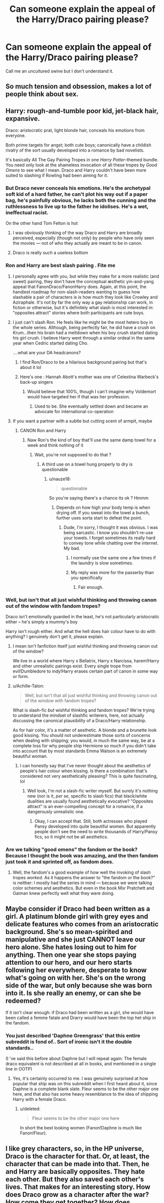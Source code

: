 #+TITLE: Can someone explain the appeal of the Harry/Draco pairing please?

* Can someone explain the appeal of the Harry/Draco pairing please?
:PROPERTIES:
:Author: ponieanus
:Score: 16
:DateUnix: 1567356194.0
:DateShort: 2019-Sep-01
:FlairText: Discussion
:END:
Call me an uncultured swine but I don't understand it.


** So much tension and obsession, makes a lot of people think about sex.
:PROPERTIES:
:Author: gingerbutnotaweasley
:Score: 28
:DateUnix: 1567356740.0
:DateShort: 2019-Sep-01
:END:


** Harry: rough-and-tumble poor kid, jet-black hair, expansive.

Draco: aristocratic prat, light blonde hair, conceals his emotions from everyone.

Both prime targets for angst; both cute boys; canonically have a childish rivalry of the sort usually developed into a romance by bad novelists.

It's basically All The Gay Pairing Tropes in one /Harry Potter/-themed bundle. You need only look at the shameless invocation of all these tropes by /Good Omens/ to see what I mean. Draco and Harry couldn't have been more suited to slashing if Rowling had been aiming for it.
:PROPERTIES:
:Author: Achille-Talon
:Score: 42
:DateUnix: 1567357117.0
:DateShort: 2019-Sep-01
:END:

*** But Draco never conceals his emotions. He's the archetypal soft kid of a hard father, he can't plot his way out if a paper bag, he's painfully obvious, he lacks both the cunning and the ruthlessness to live up to the father he idolises. He's a wet, ineffectual racist.

On the other hand Tom Felton is hot
:PROPERTIES:
:Author: Lumpyproletarian
:Score: 22
:DateUnix: 1567358257.0
:DateShort: 2019-Sep-01
:END:

**** I was obviously thinking of the way Draco and Harry are broadly perceived, especially (though not only) by people who have only seen the movies --- not of who they actually are meant to be in canon.
:PROPERTIES:
:Author: Achille-Talon
:Score: 5
:DateUnix: 1567363967.0
:DateShort: 2019-Sep-01
:END:


**** Draco is really /such/ a useless bottom
:PROPERTIES:
:Author: healzsham
:Score: 4
:DateUnix: 1567360597.0
:DateShort: 2019-Sep-01
:END:


*** Ron and Harry are best slash pairing . Fite me
:PROPERTIES:
:Author: Bleepbloopbotz2
:Score: 16
:DateUnix: 1567357655.0
:DateShort: 2019-Sep-01
:END:

**** I personally agree with you, but while they make for a more realistic (and sweet) pairing, they don't have the conceptual æsthetic yin-and-yang appeal that FanonDraco/FanonHarry does. Again, at this point, the handiest roadmap for non-slash-readers wanting to guess how slashable a pair of characters is is how much they look like Crowley and Aziraphale. It's not by far the only way a gay relationship can work, in fiction or otherwise, but it's definitely what slash is most interested in: "opposites attract" stories where both participants are cute boys.
:PROPERTIES:
:Author: Achille-Talon
:Score: 16
:DateUnix: 1567364008.0
:DateShort: 2019-Sep-01
:END:


**** I just can't slash Ron. He feels like he might be the most hetero boy in the whole series. Although, being perfectly fair, he did have a crush on Krum...then his brain had a meltdown when his boy crush started dating his girl crush. I believe Harry went through a similar ordeal in the same year when Cedric started dating Cho.

....what are your DA headcanons?
:PROPERTIES:
:Author: Draquia
:Score: 4
:DateUnix: 1567420330.0
:DateShort: 2019-Sep-02
:END:

***** I find Ron/Draco to be a hilarious background pairing but that's about it lol
:PROPERTIES:
:Author: darkpothead
:Score: 5
:DateUnix: 1567484220.0
:DateShort: 2019-Sep-03
:END:


***** Here's one : Hannah Abott's mother was one of Celestina Warbeck's back-up singers
:PROPERTIES:
:Author: Bleepbloopbotz2
:Score: 3
:DateUnix: 1567451840.0
:DateShort: 2019-Sep-02
:END:

****** Would believe that 100%, though I can't imagine why Voldemort would have targeted her if that was her profession.
:PROPERTIES:
:Author: Draquia
:Score: 1
:DateUnix: 1567466733.0
:DateShort: 2019-Sep-03
:END:

******* Used to be. She eventually settled down and became an advocate for international co-operation
:PROPERTIES:
:Author: Bleepbloopbotz2
:Score: 2
:DateUnix: 1567490502.0
:DateShort: 2019-Sep-03
:END:


**** If you want a partner with a subtle but cutting scent of armpit, maybe
:PROPERTIES:
:Author: healzsham
:Score: 1
:DateUnix: 1567360540.0
:DateShort: 2019-Sep-01
:END:

***** CANON Ron and Harry
:PROPERTIES:
:Author: Bleepbloopbotz2
:Score: 8
:DateUnix: 1567360688.0
:DateShort: 2019-Sep-01
:END:

****** Naw Ron's the kind of boy that'll use the same damp towel for a week and think nothing of it
:PROPERTIES:
:Author: healzsham
:Score: 4
:DateUnix: 1567360773.0
:DateShort: 2019-Sep-01
:END:

******* Wait, you're not supposed to do that ?
:PROPERTIES:
:Author: nauze18
:Score: 8
:DateUnix: 1567361037.0
:DateShort: 2019-Sep-01
:END:

******** A third use on a towel hung properly to dry is questionable
:PROPERTIES:
:Author: healzsham
:Score: 2
:DateUnix: 1567361128.0
:DateShort: 2019-Sep-01
:END:

********* u/nauze18:
#+begin_quote
  questionable
#+end_quote

So you're saying there's a chance its ok ? Hmmm
:PROPERTIES:
:Author: nauze18
:Score: 4
:DateUnix: 1567361262.0
:DateShort: 2019-Sep-01
:END:

********** Depends on how high your body temp is when drying off. If you sweat into the towel a bunch, further uses sorta start to defeat the point.
:PROPERTIES:
:Author: healzsham
:Score: 2
:DateUnix: 1567361465.0
:DateShort: 2019-Sep-01
:END:

*********** Dude, I'm sorry, I thought it was obvious. I was being sarcastic. I know you shouldn't re-use your towels. I forget sometimes its really hard to convey tone while chatting over the internet. My bad.
:PROPERTIES:
:Author: nauze18
:Score: 4
:DateUnix: 1567361610.0
:DateShort: 2019-Sep-01
:END:

************ I normally use the same one a few times if the laundry is slow sometimes.
:PROPERTIES:
:Author: CuriousLurkerPresent
:Score: 2
:DateUnix: 1567362485.0
:DateShort: 2019-Sep-01
:END:


************ My reply was more for the passerby than you specifically
:PROPERTIES:
:Author: healzsham
:Score: 1
:DateUnix: 1567361657.0
:DateShort: 2019-Sep-01
:END:

************* Fair enough.
:PROPERTIES:
:Author: nauze18
:Score: 1
:DateUnix: 1567362240.0
:DateShort: 2019-Sep-01
:END:


*** Well, but isn't that all just wishful thinking and throwing canon out of the window with fandom tropes?

Draco isn't emotionally guarded in the least, he's not particularly aristocratic either -- he's simply a mummy's boy

Harry isn't rough either. And what the hell does hair colour have to do with anything? I genuinely don't get it, please explain.
:PROPERTIES:
:Author: IFightWhales
:Score: 4
:DateUnix: 1567369129.0
:DateShort: 2019-Sep-02
:END:

**** I mean isn't fanfiction itself just wishful thinking and throwing canon out of the window?

We live in a world where Harry x Bellatrix, Harry x Narcissa, harem!Harry and other unrealistic pairings exist. Every single trope from evil!Dumbledore to indy!Harry erases certain part of canon in some way or form.
:PROPERTIES:
:Author: gagasfsf
:Score: 9
:DateUnix: 1567376981.0
:DateShort: 2019-Sep-02
:END:


**** u/Achille-Talon:
#+begin_quote
  Well, but isn't that all just wishful thinking and throwing canon out of the window with fandom tropes?
#+end_quote

What is slash-fic /but/ wishful thinking and fandom tropes? We're trying to understand the mindset of slashfic writerers, here, not actually discussing the canonical plausibility of a Draco/Harry relationship.

As for hair color, it's a matter of aesthetic. A blonde and a brunette look good kissing. You should not underestimate those sorts of concerns when dealing with shipping; you would, in much the same way, be at a complete loss for why people ship Hermione so much if you didn't take into account that by most standards Emma Watson is an extremely beautiful woman.
:PROPERTIES:
:Author: Achille-Talon
:Score: 6
:DateUnix: 1567369297.0
:DateShort: 2019-Sep-02
:END:

***** I can honestly say that I've never thought about the aesthetics of people's hair colour when kissing. Is there a combination that's considered not very aesthetically pleasing? This is quite fascinating, lol
:PROPERTIES:
:Author: IFightWhales
:Score: 1
:DateUnix: 1567373944.0
:DateShort: 2019-Sep-02
:END:

****** Well look, I'm not a slash-fic writer myself. But surely it's nothing new (nor is it, /per se/, specific to slash fics) that black/white dualities are usually found aesthetically evocative? "Opposites attract" is an ever-compelling concept for a romance, if a dangerously unrealistic one.
:PROPERTIES:
:Author: Achille-Talon
:Score: 7
:DateUnix: 1567374465.0
:DateShort: 2019-Sep-02
:END:

******* Okay, I can accept that. Still, both actresses who played Pansy developed into quite beautiful women. But apparently people don't see the need to write thousands of Harry/Pansy fics, so it might not be all aesthetics.
:PROPERTIES:
:Author: IFightWhales
:Score: 2
:DateUnix: 1567376008.0
:DateShort: 2019-Sep-02
:END:


*** Are we talking "good omens" the fandom or the book? Because I thought the book was amazing, and the then fandom just took it and sprinted off, as fandom does.
:PROPERTIES:
:Author: viper5delta
:Score: 1
:DateUnix: 1567376451.0
:DateShort: 2019-Sep-02
:END:

**** Well, the fandom's a good example of how well the invoking of slash tropes /worked/. As it happens the answer to "the fandom or the book?" is neither: I mostly had the series in mind --- because we were talking color schemes and aesthetics. But even in the book Msr Pratchett and Gaiman knew perfectly well what they were doing.
:PROPERTIES:
:Author: Achille-Talon
:Score: 3
:DateUnix: 1567442121.0
:DateShort: 2019-Sep-02
:END:


** Maybe consider if Draco had been written as a girl. A platinum blonde girl with grey eyes and delicate features who comes from an aristocratic background. She's so mean-spirited and manipulative and she just CANNOT leave our hero alone. She hates losing out to him for anything. Then one year she stops paying attention to our hero, and our hero starts following her everywhere, desperate to know what's going on with her. She's on the wrong side of the war, but only because she was born into it. Is she really an enemy, or can she be redeemed?

If it isn't clear enough: if Draco had been written as a girl, she would have been called a femme fatale and Drarry would have been the top het ship in the fandom.
:PROPERTIES:
:Author: Draquia
:Score: 13
:DateUnix: 1567420763.0
:DateShort: 2019-Sep-02
:END:

*** You just described 'Daphne Greengrass' that this entire subreddit is fond of.. Sort of ironic isn't it the double standards..

(I 've said this before about Daphne but I will repeat again: The female draco equivalent is not described at all in books, and mentioned in a single line in OOTP)
:PROPERTIES:
:Score: 5
:DateUnix: 1567461654.0
:DateShort: 2019-Sep-03
:END:

**** Yes, it's certainly occurred to me. I was genuinely surprised at how popular that ship was on this subreddit when I first heard about it, since Daphne is a complete blank slate. Fleur seems to be the other major one here, and that also has some heavy resemblance to the idea of shipping Harry with a female Draco.
:PROPERTIES:
:Author: Draquia
:Score: 2
:DateUnix: 1567464196.0
:DateShort: 2019-Sep-03
:END:

***** u/deleted:
#+begin_quote
  Fleur seems to be the other major one here
#+end_quote

In short the best looking women (Fanon!Daphne is much like Fanon!Fleur).
:PROPERTIES:
:Score: 2
:DateUnix: 1567466836.0
:DateShort: 2019-Sep-03
:END:


** I like grey characters, so, in the HP universe, Draco is the character for that. Or, at least, the character that can be made into that. Then, he and Harry are basically opposites. They hate each other. But they also saved each other's lives. That makes for an interesting story. How does Draco grow as a character after the war? How come they get together? How does everyone react to Harry's and Draco's relationship? That's the sort of things I'm looking for in a good Harry/Draco fic.
:PROPERTIES:
:Author: socke42
:Score: 10
:DateUnix: 1567366840.0
:DateShort: 2019-Sep-02
:END:


** It took me years to actually watch the movie's after they were out, but if you look closely enough (and based on interpretation, really) you'll find Rowling leaving little breadcrumbs that has us questioning Harry's sexuality.

Harry repeatedly pays close attention to the appearance of the men he interacts with. Realistically, I don't care either way... But it's also fun to think of Harry/Draco being a drastic, closeted gay/bi/pan who breaks out of his shell when he sheds the duties and expectations everyone has of him.

To be honest, Harry and Draco are two sides of the same coin. I know a lot of people who think of Draco as a coward or a "wuss", but he has never known strife. His life was never endangered, nor has he had to learn how to fight to survive. Arguably, Malfoy wasn't outright abused unless he displeased his Father (who was an evil son'vabitch imo).

He grew up spoiled, believing the lies his parents told him. Unlike Black, who hated his parents, Draco held respect but learned - and this is speculation here - that the love from his Father wasn't as unconditional as it should have been. When people seek out acceptance, a large majority will do /*whatever*/ it takes...when you want to be accepted by your /own parents/, it's a done deal.

Malfoy is spoiled, an only child and believes in all that Pureblood horseshite because he wants to feel /special/. Because he believes Purebloods *are* special. But he's also loyal to his family in the end doing whatever he can to save his mother. Draco has layers. Even if Rowling never deemed it worthy to explore them, for any writer who isn't creating an OC, he's an angsty mound of clay for us to build, mould and break as we see fit.

Harry is literally the opposite of his pointy faced peer. The way he grew up, was a sure way to make sure he didn't turn out the way Draco did. Being _/"neglected"/ and at the very *least* verbally abused by family who are supposed to care and nourish you, could have easily sent him in the same direction that Moldywort had...Except for the fact that Harry never *wanted* power, or fame. He wanted to blend in and just /be/. (Unlike Draco who often tries to force the spotlight on himself.)

... Point is, I ship Drarry for many different reasons. Yes, they are different, but they also have similarities between them. They're Yin and Yang. One couldn't be without the other. Besides, Draco literally only antagonised Harry because Harry (and occasionally Hermione though I don't really ship those two, I can respect them as a pairing) always gave him as good as he got.

A lot of people like to ignore it, but Harry also had a darkness within him that could have easily been cultivated into something petty and malicious.

Both have interesting dynamics and I enjoy speculating on what wonders/horrors I can put them through when I drop them into a universe where they can be more than just /"Malfoy and Potter"/.
:PROPERTIES:
:Author: HottskullxD
:Score: 9
:DateUnix: 1567387869.0
:DateShort: 2019-Sep-02
:END:


** They are /obsessed/ with each other, in the books. Not in a sexual way, obviously, but Draco is constantly trying to get Harry's attention with various weird stunts, like the trophy room duel and the dragon in the first book, telling harry he'd be pissed if he knew sirius ahd escaped in book 3, pretending to be dementors in the same book, the badges in book 4, or how he comments on being "dogged" in the fifth book, etc. He is always delivering kinda useful information to the main cast under the guise of being an uppity know-it-all, and a lot of his mean tricks require a lot of thought. Like, "Weasley is Our King"?" -- the kid wrote a pretty elaborate song about Ron, making sure he hit on all of Ron's insecurities. Draco sure is mean, but he is also incredibly attentive and dedicated in the pursuit of getting Harry's goat. I think it is pretty easy to read all of this as him being like that ten year old boy in your English class who kicks you because he thinks that's how you flirt.

However, for the first five books, Harry & the gang mostly ignore him, Harry most of all. He says he doesn't want to be friends when they first meet, and pretty much follows through. Other than in CoS where they think he's the heir of Slytherin, Draco mostly just enters into the plot because he's chasing Harry, not because Harry has any interest in him. This of course changes in HBP, when suddenly, Harry is /just as obsessed with Draco/ as Draco has been with him for the start of the series. He stalks him, wonders about him constantly, listens to him cry, etc., even though Ron and Hermione tell him that it's weird and that he should knock it off. They obviously don't have a healthy interest in each other, or if they do have a healthy interest they aren't expressing it in healthy ways, but the two of them are canonically very interested in what the other is doing.

Then, from a thematic level, Draco and Harry makes sense because one of Harry's primary goals throughout the series is to recreate the family that was taken from him in the prologue. This is why the Weasley's are so important and why JK saw her epilogue as a suitable way to wrap things up, when he is explicitly shown to have a wife and family and all is well. Well guess what? The only redeeming feature of the Malfoy family is shown again and again to be their love for each other. In fact, it's Narcissa's love for Draco which saves Harry near the end of DH, when she notices he's still alive and proceeds not to turn him in, thus allowing the whole dramatic conclusion against Voldemort. A Draco/Harry relationship would end up healing Harry's primary loss, giving him a family that both loves him and is alive.

There's also the fact that Draco really just never does anything that deplorable. He's a bully, of course, but he's also pretty pathetic. He goes up against Harry and the gang over and over, and is embarrassed every single time. The worst things he does are failing to kill people and failing to torture people -- things that Harry ultimately does both of, and the latter with some joy. Draco's whiny and spoiled. He's also pretty funny -- his ongoing commentary during Hagrid's class is pretty much what any sane person, /including Harry/, is thinking. Harry is a snarky lad who seems to value humor in his relationships to a pretty large degree, and if he were able to get over his hatred of Draco, I'd put that as a point towards the success of their relationship.

I'm not a huge fan of super-sexy fanon!Draco, and I also don't think it's a necessary change to make to the text to allow for a relationship between them. If you allow Draco and Harry to veer from their canon sexual orientations, there's a pretty strong canonical foundation for a relationship. Certainly a stronger one than there is for Daphne/Luna/Tonks/whatever, and arguably a stronger one than there is for Hermione. In addition to this foundation, you have a built in interesting narrative arc: how are they possibly going to get over the years of mutual dislike?

idk. There are a lot of really bad drarry stories out there, and most of them aren't in this mold. But this is the reason why I think it can be an interesting dynamic to explore. Post-war Drarry that features a gawky, trying to self-reform, theatre-kid!Draco and a kinda aloof, emotionally scarred, prejudiced Harry is just something I like.
:PROPERTIES:
:Author: TychoTyrannosaurus
:Score: 14
:DateUnix: 1567390952.0
:DateShort: 2019-Sep-02
:END:

*** Hm sorry for the wall of text. I'm not a shipper, and am certainly not trying to be an evangelizer of this particular pairing, just trying to describe why I think it can lend itself to a dynamic relationship :) Hope it was useful!
:PROPERTIES:
:Author: TychoTyrannosaurus
:Score: 6
:DateUnix: 1567391053.0
:DateShort: 2019-Sep-02
:END:


** As a woman, for me personally, Tom Felton is hot (my headcanon draco), and my imagined Harry potter is also hot, and stories with them with Unresolved Sexual tension that becomes Resolved Sexual Tension is way way hot!

​

But I think the story goes back to 20 years ago, due to now famous Cassandra Claire (The author of quite popular mortal instruments books), She published a Draco novella that romanticized Draco Malfoy, atleast according to this link:

[[https://fanlore.org/wiki/The_Draco_Trilogy]]
:PROPERTIES:
:Score: 7
:DateUnix: 1567366289.0
:DateShort: 2019-Sep-02
:END:

*** Came here to link 'Draco Trilogy', started a wide following of HD shippers, /Cassandra/ along with /Rhysen/ wrote many Draco fics between them. [[https://fanlore.org/wiki/Cassie_and_rhysenn]]

Rhysen still has, what I think is the very first HD :

linkffn(193202)
:PROPERTIES:
:Score: 1
:DateUnix: 1567366839.0
:DateShort: 2019-Sep-02
:END:

**** Cassandra Claire's Draco Trilogy was something of a tribute to Draco (and I'm pretty sure she's solely responsible for the leather pants!Draco trope), but she only ever baited Drarry. I suspect she was a Harmony shipper, but she also gave a big push to the Draco/Ginny ship. Oh man, Irresistible Poison was a force to be reckoned with. Insanely prosey by today's standards though. I don't know if it was the first ever, but it was certainly the first one I ever read.
:PROPERTIES:
:Author: Draquia
:Score: 3
:DateUnix: 1567419753.0
:DateShort: 2019-Sep-02
:END:

***** > she only ever baited Drarry.

I read the underlying HD subtext/chemistry was a big win. We are talking about 2001, so I'm guessing she did ships based on what was on the first 4 books?

>big push to the Draco/Ginny ship

Surprising how that never picked up as much as Harry/Draco or Harry/Hermione, maybe because of lack of interaction or chemistry between Draco and Ginny in rest of the books published after 2001.. ? Or maybe because of popularity of HD ship.
:PROPERTIES:
:Score: 2
:DateUnix: 1567438594.0
:DateShort: 2019-Sep-02
:END:

****** u/Draquia:
#+begin_quote
  I read the underlying HD subtext/chemistry was a big win. We are talking about 2001, so I'm guessing she did ships based on what was on the first 4 books?
#+end_quote

Draco Dormiens came out between PoA and GoF actually, though the latter parts of the trilogy took book 4 into account a little bit - mostly to bring in Fleur, who is apparently distantly related to Draco. Oh god...she might be responsible for the Veela!Draco trope too.

But I'm not willing to give her credit for a H/D "win" as such. She was openly friends with Rhysenn at the time - even named a character in the trilogy after her, so H/D wasn't unknown territory at the time. I think hers was just more an early case of queerbaiting. It's not as if she really had any compunctions about what was considered socially acceptable to write about: the first iteration of a "Mortal Instruments" story she wrote was a detailed smut one-shot between an underage Ron and Ginny. Openly writing H/D would have been pretty tame by comparison.
:PROPERTIES:
:Author: Draquia
:Score: 3
:DateUnix: 1567467249.0
:DateShort: 2019-Sep-03
:END:

******* oh! Thanks for the explanation. Tbh, I wasn't keen on reading Draco Trilogy either because of the very same "queerbaiting" (though I didn't have a name for it), I did read that she got flak for turning pretty unredeemable Draco into some kind of attractive, snarky anti-hero. Tbh, I am not a fan of Mortal instruments, now I'll always think of the incestuous smut one-shot you mentioned.
:PROPERTIES:
:Score: 2
:DateUnix: 1567476260.0
:DateShort: 2019-Sep-03
:END:

******** Hrm, let me qualify that a bit. Cassie Claire didn't get flak just because she wrote Draco out of character - loads of fanfics do that, and there's nothing inherently immoral about it - she got into flak because she plagiarised a lot of her work from famous TV shows and such. There are articles about it all over the web.

I've only read the first Mortal Instruments novel and seen the Shadowhunter TV show (which by the way I'd actually recommend for the Malec pairing), but from that alone it's pretty clear that Cassie has a kink for incest.
:PROPERTIES:
:Author: Draquia
:Score: 1
:DateUnix: 1567478105.0
:DateShort: 2019-Sep-03
:END:


**** [[https://www.fanfiction.net/s/193202/1/][*/Irresistible Poison/*]] by [[https://www.fanfiction.net/u/22460/Rhysenn][/Rhysenn/]]

#+begin_quote
  **Chapter 9 is up!** Harry/Draco slash. Poison doesn't always bring death -- Draco learns that there are other ways to suffer and live.
#+end_quote

^{/Site/:} ^{fanfiction.net} ^{*|*} ^{/Category/:} ^{Harry} ^{Potter} ^{*|*} ^{/Rated/:} ^{Fiction} ^{T} ^{*|*} ^{/Chapters/:} ^{9} ^{*|*} ^{/Words/:} ^{78,080} ^{*|*} ^{/Reviews/:} ^{1,173} ^{*|*} ^{/Favs/:} ^{1,056} ^{*|*} ^{/Follows/:} ^{328} ^{*|*} ^{/Updated/:} ^{9/28/2001} ^{*|*} ^{/Published/:} ^{1/28/2001} ^{*|*} ^{/id/:} ^{193202} ^{*|*} ^{/Language/:} ^{English} ^{*|*} ^{/Genre/:} ^{Romance/Drama} ^{*|*} ^{/Download/:} ^{[[http://www.ff2ebook.com/old/ffn-bot/index.php?id=193202&source=ff&filetype=epub][EPUB]]} ^{or} ^{[[http://www.ff2ebook.com/old/ffn-bot/index.php?id=193202&source=ff&filetype=mobi][MOBI]]}

--------------

*FanfictionBot*^{2.0.0-beta} | [[https://github.com/tusing/reddit-ffn-bot/wiki/Usage][Usage]]
:PROPERTIES:
:Author: FanfictionBot
:Score: 1
:DateUnix: 1567366848.0
:DateShort: 2019-Sep-02
:END:


** Tom Felton is hot
:PROPERTIES:
:Author: Bleepbloopbotz2
:Score: 13
:DateUnix: 1567356347.0
:DateShort: 2019-Sep-01
:END:

*** I do not subscribe to simplified viewpoint that Tom Felton is hot, hence HPDM fics are popular. If that's the argument, I do not find Daniel Radcliffe hot, but still I read Harryxany fics with UST.

I think it goes back to how Fanon!Draco is written consistently, with sort of bad boy, anti-hero personality.
:PROPERTIES:
:Score: 8
:DateUnix: 1567367546.0
:DateShort: 2019-Sep-02
:END:


*** Eh if this was it there'd be way more Harry/Neville or Draco/Neville
:PROPERTIES:
:Author: IrvingMintumble
:Score: 2
:DateUnix: 1567378356.0
:DateShort: 2019-Sep-02
:END:


*** this is the real reason
:PROPERTIES:
:Author: RickardHenryLee
:Score: 2
:DateUnix: 1567361656.0
:DateShort: 2019-Sep-01
:END:


*** Yep, the real reason!
:PROPERTIES:
:Score: -1
:DateUnix: 1567366067.0
:DateShort: 2019-Sep-01
:END:


** Basically a lot of people mainly young girls and teens want to read a spicy romance between two main characters in a story. If its a pairing between frenemies, enemies, or rivals then the want is heightened as its seen as a forbidden romance or something like that along the lines. Ever heard of yaoi? Look it up because it'll explain a lot. Lastly some people just love to pair up rivals in a story like Batman and Superman, Naruto and Sasuke, Bakugou and Midoriya aka Deku, Spiderman and Venom, Captain America and Iron Man, Magneto and Professor X, Loki and Thor. These are all legit pairings that people have made and are all fairly popular. Many of these might sound weird AF but people just eat it up on Archive of Our Own (a huge fandom website).
:PROPERTIES:
:Author: Myflame_shinesbright
:Score: 1
:DateUnix: 1567515851.0
:DateShort: 2019-Sep-03
:END:

*** Batman and Superman are best friends in the GOOD DC properties. I don't mind slash with them but I prefer Batman to be with Wonder Woman
:PROPERTIES:
:Author: Bleepbloopbotz2
:Score: 1
:DateUnix: 1567538088.0
:DateShort: 2019-Sep-03
:END:


** A lot of people get Draco confused with Spike from Buffy who is kinda cool and dominant with a wussy side, as opposed to Draco who is more of a sad whiny wuss.

That said, the one Drarry I liked used his canon awfulness to lure me into reading about his being broken down horribly and then built back up into someone I liked in a way that wouldn't have worked if it had happened to a character I liked. I can't find it rn but it involved a necromantic torture maze in the department of mysteries.
:PROPERTIES:
:Author: IrvingMintumble
:Score: 0
:DateUnix: 1567378310.0
:DateShort: 2019-Sep-02
:END:
